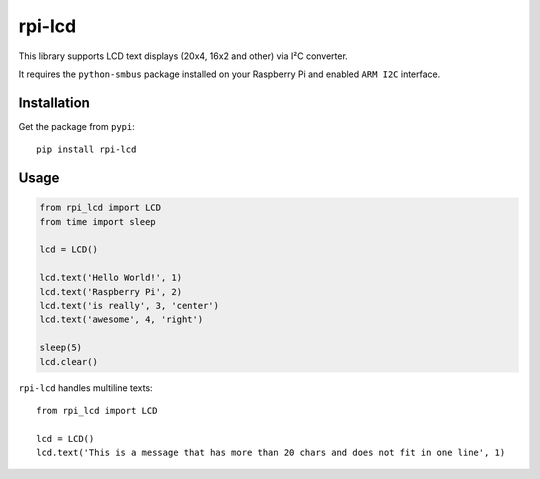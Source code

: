 rpi-lcd
=======

This library supports LCD text displays (20x4, 16x2 and other) via I²C converter.

It requires the ``python-smbus`` package installed on your Raspberry Pi and enabled ``ARM I2C`` interface.

Installation
------------

Get the package from ``pypi``::

    pip install rpi-lcd

Usage
-----

.. code-block:: python

    from rpi_lcd import LCD
    from time import sleep

    lcd = LCD()
    
    lcd.text('Hello World!', 1)
    lcd.text('Raspberry Pi', 2)
    lcd.text('is really', 3, 'center')
    lcd.text('awesome', 4, 'right')

    sleep(5)
    lcd.clear()
    
``rpi-lcd`` handles multiline texts::

    from rpi_lcd import LCD
    
    lcd = LCD()
    lcd.text('This is a message that has more than 20 chars and does not fit in one line', 1)
    
.. image:: https://github-bogdal.s3.amazonaws.com/rpi-lcd/lcd_text.jpeg

